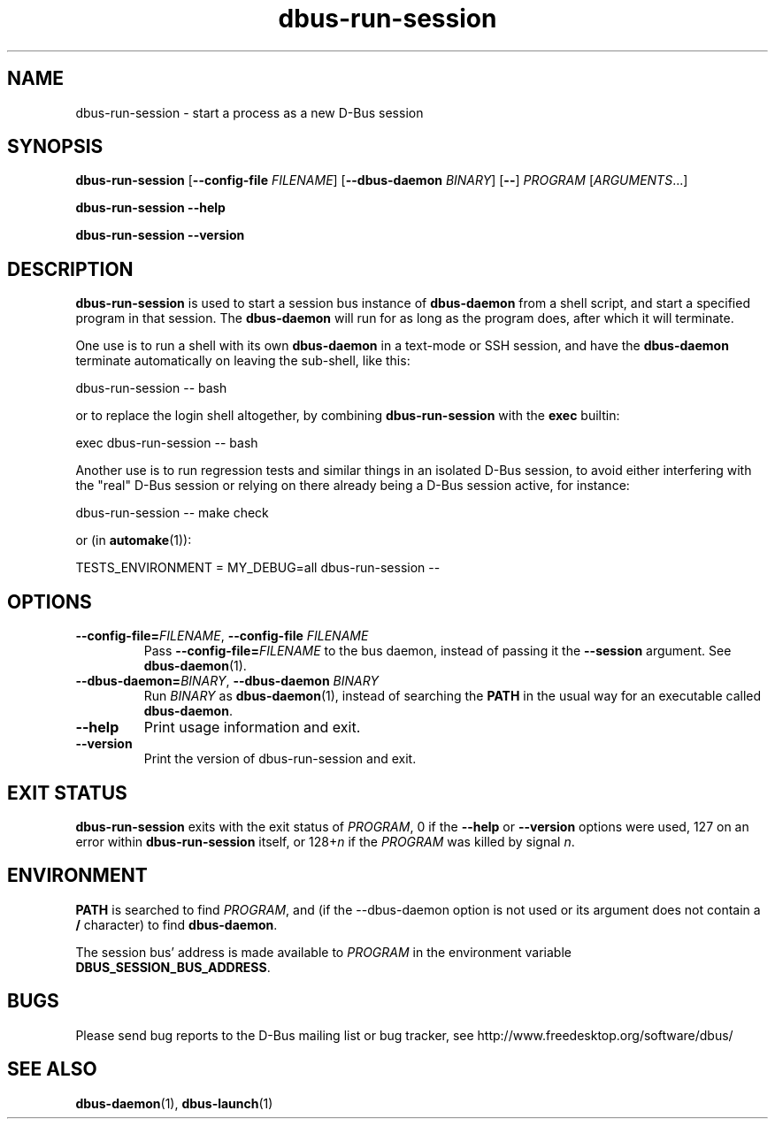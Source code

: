 .TH dbus\-run\-session 1
.SH NAME
dbus\-run\-session \- start a process as a new D-Bus session
.SH SYNOPSIS
.B dbus\-run\-session
.RB [ \-\-config\-file
.IR FILENAME ]
.RB [ \-\-dbus\-daemon
.IR BINARY ]
.RB [ \-\- ]
.IR PROGRAM " [" ARGUMENTS ...]
.P
.B dbus\-run\-session \-\-help
.P
.B dbus\-run\-session \-\-version
.SH DESCRIPTION
.B dbus\-run\-session
is used to start a session bus instance of
.B dbus\-daemon
from a shell script, and start a specified program in that session. The
.B dbus\-daemon
will run for as long as the program does, after which it will terminate.
.P
One use is to run a shell with its own
.B dbus\-daemon
in a text\(hymode or SSH session, and have the
.B dbus\-daemon
terminate automatically on leaving the sub\(hyshell, like this:
.P
    dbus\-run\-session \-\- bash
.P
or to replace the login shell altogether, by combining \fBdbus\-run\-session\fR
with the \fBexec\fR builtin:
.P
    exec dbus\-run\-session \-\- bash
.P
Another use is to run regression tests and similar things in an isolated
D-Bus session, to avoid either interfering with the "real" D-Bus session
or relying on there already being a D-Bus session active, for instance:
.P
    dbus\-run\-session \-\- make check
.P
or (in
.BR automake (1)):
.P
.nf
    TESTS_ENVIRONMENT = MY_DEBUG=all dbus\-run\-session \-\-
.fi
.P
.SH OPTIONS
.TP
\fB\-\-config\-file=\fIFILENAME\fR, \fB\-\-config\-file\fR \fIFILENAME\fR
Pass
.BI \-\-config-file= FILENAME
to the bus daemon, instead of passing it the
.B \-\-session
argument. See
.BR dbus-daemon (1).
.TP
\fB\-\-dbus\-daemon=\fIBINARY\fR, \fB\-\-dbus\-daemon\fR \fIBINARY\fR
Run \fIBINARY\fR as \fBdbus\-daemon\fR(1), instead of searching the \fBPATH\fR
in the usual way for an executable called \fBdbus\-daemon\fR.
.TP
.B \-\-help
Print usage information and exit.
.TP
.B \-\-version
Print the version of dbus\-run\-session and exit.
.SH EXIT STATUS
.B dbus\-run\-session
exits with the exit status of
.IR PROGRAM ,
0 if the
.BR \-\-help " or " \-\-version
options were used, 127 on an error within
.B dbus\-run\-session
itself, or
.RI 128+ n
if the
.I PROGRAM
was killed by signal
.IR n .
.SH ENVIRONMENT
.B PATH
is searched to find
.IR PROGRAM ,
and (if the \-\-dbus\-daemon option is not used or its argument does not
contain a
.BR / " character) to find " dbus\-daemon .
.P
The session bus' address is made available to
.I PROGRAM
in the environment variable
.BR DBUS_SESSION_BUS_ADDRESS .
.SH BUGS
Please send bug reports to the D\-Bus mailing list or bug tracker,
see http://www.freedesktop.org/software/dbus/
.SH SEE ALSO
.BR dbus\-daemon (1),
.BR dbus\-launch (1)

